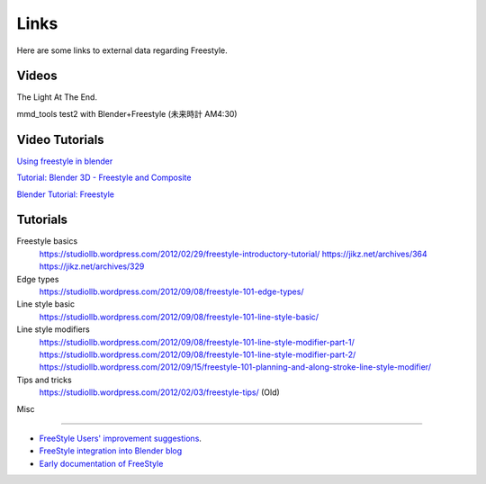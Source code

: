 ﻿
*****
Links
*****

Here are some links to external data regarding Freestyle.


Videos
======

.. youtube:: IY1L76WwOHg

The Light At The End.


.. youtube:: 4pOsmLV0-BA

mmd_tools test2 with Blender+Freestyle (未来時計 AM4:30)


Video Tutorials
===============

.. youtube:: Uq1-KoZ7Uv4

`Using freestyle in blender <https://www.youtube.com/watch?v=Uq1-KoZ7Uv4>`__

.. youtube:: 1T_impeCV-0

`Tutorial: Blender 3D - Freestyle and Composite <https://www.youtube.com/watch?v=1T_impeCV-0>`__

.. youtube:: J3LI_MTnY7U

`Blender Tutorial: Freestyle <https://www.youtube.com/watch?feature=player_embedded&v=J3LI_MTnY7U>`__


Tutorials
=========

Freestyle basics
   https://studiollb.wordpress.com/2012/02/29/freestyle-introductory-tutorial/
   https://jikz.net/archives/364
   https://jikz.net/archives/329

Edge types
   https://studiollb.wordpress.com/2012/09/08/freestyle-101-edge-types/

Line style basic
   https://studiollb.wordpress.com/2012/09/08/freestyle-101-line-style-basic/

Line style modifiers
   https://studiollb.wordpress.com/2012/09/08/freestyle-101-line-style-modifier-part-1/
   https://studiollb.wordpress.com/2012/09/08/freestyle-101-line-style-modifier-part-2/
   https://studiollb.wordpress.com/2012/09/15/freestyle-101-planning-and-along-stroke-line-style-modifier/

Tips and tricks
   https://studiollb.wordpress.com/2012/02/03/freestyle-tips/ (Old)


Misc

----


- `FreeStyle Users' improvement suggestions
  <https://docs.google.com/document/d/1LaeF1gY3PCOm54Wv4Ll56Dygf6HSLxGXYlGL-WE0w_4/edit?usp=sharing>`__.


- `FreeStyle integration into Blender blog <https://freestyleintegration.wordpress.com/>`__


- `Early documentation of FreeStyle <https://wiki.blender.org/index.php/User:Flokkievids/Freestyle>`__
